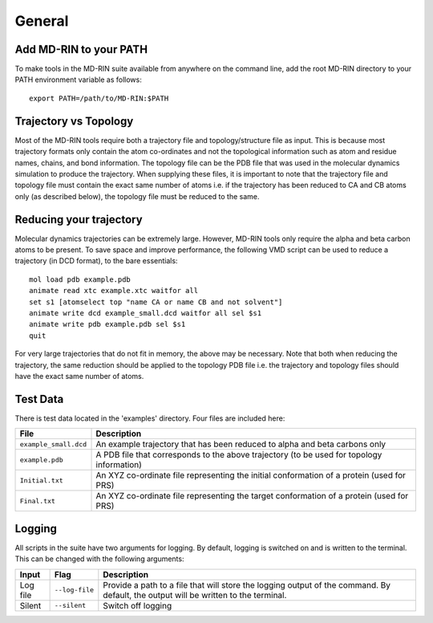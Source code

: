 General
========

Add MD-RIN to your PATH
-------------------------

To make tools in the MD-RIN suite available from anywhere on the command line, add the root MD-RIN directory to your PATH environment variable as follows: ::

	export PATH=/path/to/MD-RIN:$PATH


Trajectory vs Topology
------------------------

Most of the MD-RIN tools require both a trajectory file and topology/structure file as input. This is because most trajectory formats only contain the atom co-ordinates and not the topological information such as atom and residue names, chains, and bond information. The topology file can be the PDB file that was used in the molecular dynamics simulation to produce the trajectory. When supplying these files, it is important to note that the trajectory file and topology file must contain the exact same number of atoms i.e. if the trajectory has been reduced to CA and CB atoms only (as described below), the topology file must be reduced to the same.

Reducing your trajectory
-----------------------------

Molecular dynamics trajectories can be extremely large. However, MD-RIN tools only require the alpha and beta carbon atoms to be present. To save space and improve performance, the following VMD script can be used to reduce a trajectory (in DCD format), to the bare essentials: ::

	mol load pdb example.pdb
	animate read xtc example.xtc waitfor all
	set s1 [atomselect top "name CA or name CB and not solvent"]
	animate write dcd example_small.dcd waitfor all sel $s1
	animate write pdb example.pdb sel $s1  
	quit

For very large trajectories that do not fit in memory, the above may be necessary. Note that both when reducing the trajectory, the same reduction should be applied to the topology PDB file i.e. the trajectory and topology files should have the exact same number of atoms.

Test Data
----------

There is test data located in the 'examples' directory. Four files are included here:

=====================  =======================================================================================================================================================
File                    Description
=====================  =======================================================================================================================================================
``example_small.dcd``  An example trajectory that has been reduced to alpha and beta carbons only
``example.pdb``        A PDB file that corresponds to the above trajectory (to be used for topology information)
``Initial.txt``        An XYZ co-ordinate file representing the initial conformation of a protein (used for PRS)
``Final.txt``          An XYZ co-ordinate file representing the target conformation of a protein (used for PRS)
=====================  =======================================================================================================================================================

Logging
--------

All scripts in the suite have two arguments for logging. By default, logging is switched on and is written to the terminal. This can be changed with the following arguments:

============  ==================  =====================================================================================================================================
Input         Flag                Description
============  ==================  =====================================================================================================================================
Log file      ``--log-file``      Provide a path to a file that will store the logging output of the command. By default, the output will be written to the terminal.
Silent        ``--silent``        Switch off logging
============  ==================  =====================================================================================================================================

